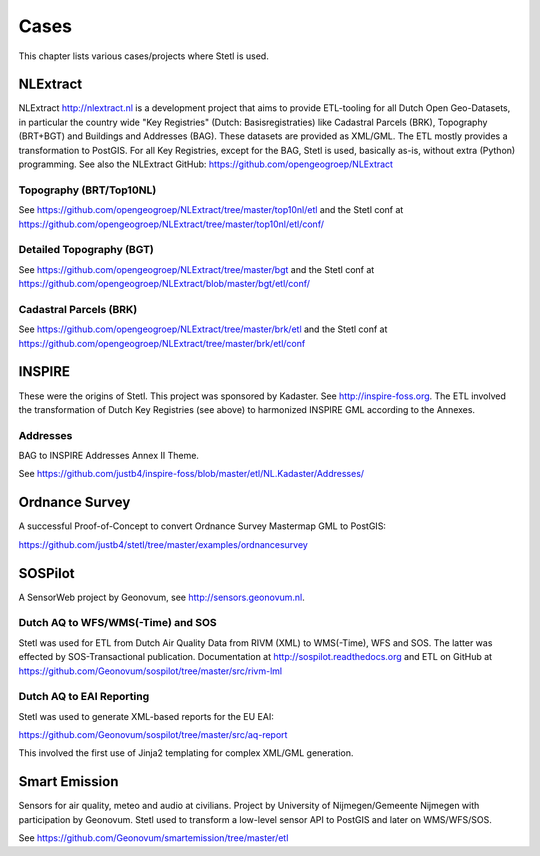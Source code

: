 .. _cases:

Cases
=====

This chapter lists various cases/projects where Stetl is used.

NLExtract
---------

NLExtract http://nlextract.nl is a development project that aims to provide ETL-tooling for all
Dutch Open Geo-Datasets, in particular the country wide
"Key Registries" (Dutch: Basisregistraties) like Cadastral Parcels (BRK), Topography (BRT+BGT) and
Buildings and Addresses (BAG). These datasets are provided as XML/GML. The ETL mostly provides
a transformation to PostGIS. For all Key Registries, except for the BAG, Stetl is used, basically
as-is, without extra (Python) programming.  See also the NLExtract GitHub:
https://github.com/opengeogroep/NLExtract

Topography (BRT/Top10NL)
~~~~~~~~~~~~~~~~~~~~~~~~

See https://github.com/opengeogroep/NLExtract/tree/master/top10nl/etl and the Stetl conf at
https://github.com/opengeogroep/NLExtract/tree/master/top10nl/etl/conf/

Detailed Topography (BGT)
~~~~~~~~~~~~~~~~~~~~~~~~~

See https://github.com/opengeogroep/NLExtract/tree/master/bgt and the Stetl conf at
https://github.com/opengeogroep/NLExtract/blob/master/bgt/etl/conf/

Cadastral Parcels (BRK)
~~~~~~~~~~~~~~~~~~~~~~~

See https://github.com/opengeogroep/NLExtract/tree/master/brk/etl
and the Stetl conf at https://github.com/opengeogroep/NLExtract/tree/master/brk/etl/conf

INSPIRE
-------

These were the origins of Stetl. This project was sponsored by Kadaster.
See http://inspire-foss.org. The ETL involved the transformation of Dutch Key Registries (see above)
to harmonized INSPIRE GML according to the Annexes.

Addresses
~~~~~~~~~

BAG to INSPIRE Addresses Annex II Theme.

See https://github.com/justb4/inspire-foss/blob/master/etl/NL.Kadaster/Addresses/

Ordnance Survey
---------------

A successful Proof-of-Concept to convert Ordnance Survey Mastermap GML to PostGIS:

https://github.com/justb4/stetl/tree/master/examples/ordnancesurvey

SOSPilot
--------

A SensorWeb project by Geonovum, see http://sensors.geonovum.nl.

Dutch AQ to WFS/WMS(-Time) and SOS
~~~~~~~~~~~~~~~~~~~~~~~~~~~~~~~~~~

Stetl was used
for ETL from Dutch Air Quality Data from RIVM (XML) to WMS(-Time), WFS and SOS.
The latter was effected by SOS-Transactional publication. Documentation at
http://sospilot.readthedocs.org and ETL on GitHub at
https://github.com/Geonovum/sospilot/tree/master/src/rivm-lml

Dutch AQ to EAI Reporting
~~~~~~~~~~~~~~~~~~~~~~~~~

Stetl was used to generate XML-based reports for the EU EAI:

https://github.com/Geonovum/sospilot/tree/master/src/aq-report

This involved the first use of Jinja2 templating for complex XML/GML generation.

Smart Emission
--------------

Sensors for air quality, meteo and audio  at civilians. Project by University of Nijmegen/Gemeente Nijmegen with participation
by Geonovum. Stetl used to transform a low-level sensor API to PostGIS and later on WMS/WFS/SOS.

See https://github.com/Geonovum/smartemission/tree/master/etl
